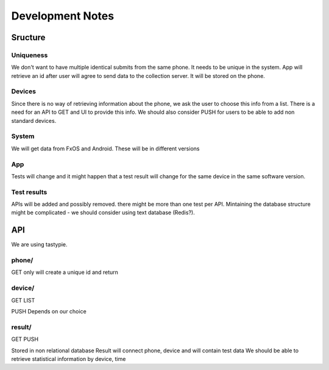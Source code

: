 =================
Development Notes
=================

Sructure
########
Uniqueness
----------
We don't want to have multiple identical submits from the same phone. It needs 
to be unique in the system. App will retrieve an id after user will agree to 
send data to the collection server. It will be stored on the phone.

Devices
-------
Since there is no way of retrieving information about the phone, we ask the 
user to choose this info from a list. There is a need for an API to GET and UI
to provide this info. We should also consider PUSH for users to be able to add
non standard devices.

System
------
We will get data from FxOS and Android. These will be in different versions

App
---
Tests will change and it might happen that a test result will change for the
same device in the same software version.

Test results
------------
APIs will be added and possibly removed. there might be more than one test per
API. Mintaining the database structure might be complicated - we should 
consider using text database (Redis?).


API
###

We are using tastypie.

phone/
------
GET only
will create a unique id and return

device/
-------
GET
LIST

PUSH Depends on our choice

result/
-------
GET
PUSH

Stored in non relational database
Result will connect phone, device and will contain test data
We should be able to retrieve statistical information by device, time
